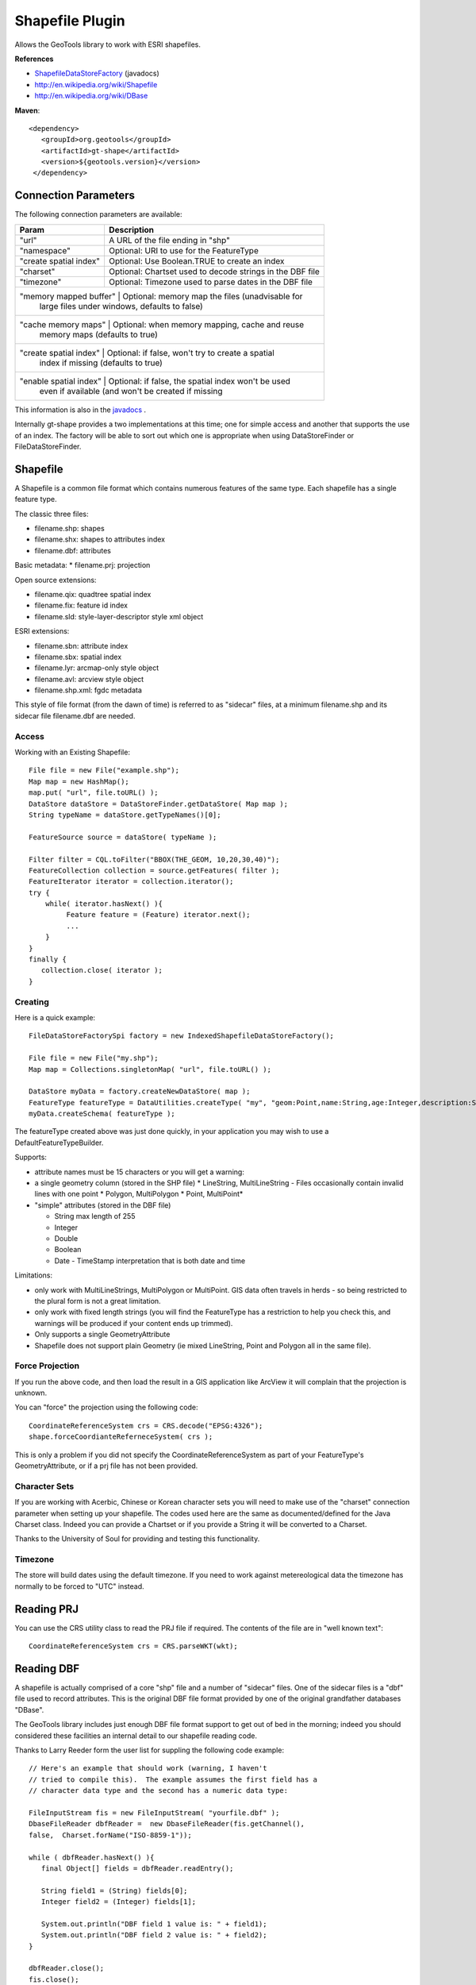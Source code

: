 Shapefile Plugin
----------------

Allows the GeoTools library to work with ESRI shapefiles.

**References**

* `ShapefileDataStoreFactory <http://docs.geotools.org/latest/javadocs/org/geotools/data/shapefile/ShapefileDataStoreFactory.html>`_ (javadocs)
* http://en.wikipedia.org/wiki/Shapefile
* http://en.wikipedia.org/wiki/DBase

**Maven**::
   
   <dependency>
      <groupId>org.geotools</groupId>
      <artifactId>gt-shape</artifactId>
      <version>${geotools.version}</version>
    </dependency>
    
Connection Parameters
^^^^^^^^^^^^^^^^^^^^^

The following connection parameters are available:

+-------------------------+----------------------------------------------------+
| Param                   | Description                                        |
+=========================+====================================================+
| "url"                   | A URL of the file ending in "shp"                  |
+-------------------------+----------------------------------------------------+
| "namespace"             | Optional: URI to use for the FeatureType           |
+-------------------------+----------------------------------------------------+
| "create spatial index"  | Optional: Use Boolean.TRUE to create an index      |
+-------------------------+----------------------------------------------------+
| "charset"               | Optional: Chartset used to decode strings in the   |
|                         | DBF file                                           |
+-------------------------+----------------------------------------------------+
| "timezone"              | Optional: Timezone used to parse dates in the      |
|                         | DBF file                                           |
+-------------------------+----------------------------------------------------+
| "memory mapped buffer"  | Optional: memory map the files (unadvisable for    |
|                         | large files under windows, defaults to false)      |
+------------------------------------------------------------------------------+
| "cache memory maps"     | Optional: when memory mapping, cache and reuse     |
|                         | memory maps (defaults to true)                     |
+------------------------------------------------------------------------------+
| "create spatial index"  | Optional: if false, won't try to create a spatial  |
|                         | index if missing (defaults to true)                |
+------------------------------------------------------------------------------+
| "enable spatial index"  | Optional: if false, the spatial index won't be used|
|                         | even if available (and won't be created if missing |
+-------------------------+----------------------------------------------------+



This information is also in the `javadocs <http://docs.geotools.org/latest/javadocs/org/geotools/data/shapefile/ShapefileDataStoreFactory.html>`_ .

Internally gt-shape provides a two implementations at this time; one for simple access and another that supports the use of an index. The factory will
be able to sort out which one is appropriate when using DataStoreFinder or FileDataStoreFinder.

Shapefile
^^^^^^^^^

A Shapefile is a common file format which contains numerous features of the same type. Each shapefile has a single feature type.

The classic three files:

* filename.shp: shapes
* filename.shx: shapes to attributes index
* filename.dbf: attributes

Basic metadata:
* filename.prj: projection

Open source extensions:

* filename.qix: quadtree spatial index
* filename.fix: feature id index
* filename.sld: style-layer-descriptor style xml object

ESRI extensions:

* filename.sbn: attribute index
* filename.sbx: spatial index
* filename.lyr: arcmap-only style object
* filename.avl: arcview style object
* filename.shp.xml: fgdc metadata

This style of file format (from the dawn of time) is referred to as "sidecar" files, at a minimum filename.shp and its sidecar file filename.dbf are needed. 

Access
''''''

Working with an Existing Shapefile::
  
  File file = new File("example.shp");
  Map map = new HashMap();
  map.put( "url", file.toURL() );
  DataStore dataStore = DataStoreFinder.getDataStore( Map map );
  String typeName = dataStore.getTypeNames()[0];
  
  FeatureSource source = dataStore( typeName );
  
  Filter filter = CQL.toFilter("BBOX(THE_GEOM, 10,20,30,40)");
  FeatureCollection collection = source.getFeatures( filter );
  FeatureIterator iterator = collection.iterator();
  try {
      while( iterator.hasNext() ){
           Feature feature = (Feature) iterator.next();
           ...
      }
  }
  finally {
     collection.close( iterator );
  }

Creating
''''''''

Here is a quick example::
  
  FileDataStoreFactorySpi factory = new IndexedShapefileDataStoreFactory();
  
  File file = new File("my.shp");
  Map map = Collections.singletonMap( "url", file.toURL() );
  
  DataStore myData = factory.createNewDataStore( map );
  FeatureType featureType = DataUtilities.createType( "my", "geom:Point,name:String,age:Integer,description:String" );
  myData.createSchema( featureType );

The featureType created above was just done quickly, in your application you may wish to use a DefaultFeatureTypeBuilder.

Supports:

* attribute names must be 15 characters or you will get a warning:
* a single geometry column (stored in the SHP file)
  * LineString, MultiLineString - Files occasionally contain invalid lines with one point
  * Polygon, MultiPolygon 
  * Point, MultiPoint*

* "simple" attributes (stored in the DBF file)
  
  * String  max length of 255
  * Integer
  * Double 
  * Boolean
  * Date - TimeStamp interpretation that is both date and time
	 
Limitations:

* only work with MultiLineStrings, MultiPolygon or MultiPoint. GIS data often travels
  in herds - so being restricted to the plural form is not a great limitation.
* only work with fixed length strings (you will find the FeatureType
  has a restriction to help you check this, and warnings will be produced if
  your content ends up trimmed).
* Only supports a single GeometryAttribute
* Shapefile does not support plain Geometry (ie mixed LineString, Point and Polygon all in the same file).

Force Projection
''''''''''''''''

If you run the above code, and then load the result in a GIS application like ArcView it will complain that the projection is unknown.

You can "force" the projection using the following code::
  
  CoordinateReferenceSystem crs = CRS.decode("EPSG:4326");
  shape.forceCoordianteReferneceSystem( crs );

This is only a problem if you did not specify the CoordinateReferenceSystem as part of your FeatureType's GeometryAttribute, or if a prj file has not been provided.

Character Sets
''''''''''''''

If you are working with Acerbic, Chinese or Korean character sets you will need to make use of the "charset" connection parameter when setting up your shapefile. The codes used here are the same as documented/defined for the Java Charset class. Indeed you can provide a Chartset or if you provide a String it will be converted to a Charset.

Thanks to the University of Soul for providing and testing this functionality.

Timezone
''''''''

The store will build dates using the default timezone. If you need to work against metereological data the timezone has normally to be forced to "UTC" instead.


Reading PRJ
^^^^^^^^^^^

You can use the CRS utility class to read the PRJ file if required. The contents of the file are in "well known text"::
  
  CoordinateReferenceSystem crs = CRS.parseWKT(wkt);

Reading DBF
^^^^^^^^^^^

A shapefile is actually comprised of a core "shp" file and a number of "sidecar" files. One of the sidecar files is a "dbf" file used to record attributes. This is the original DBF file format provided by one of the original grandfather databases "DBase".

The GeoTools library includes just enough DBF file format support to get out of bed in the morning; indeed you should considered these facilities an internal detail to our shapefile reading code.

Thanks to Larry Reeder form the user list for suppling the following code example::
  
  // Here's an example that should work (warning, I haven't
  // tried to compile this).  The example assumes the first field has a
  // character data type and the second has a numeric data type:
  
  FileInputStream fis = new FileInputStream( "yourfile.dbf" );
  DbaseFileReader dbfReader =  new DbaseFileReader(fis.getChannel(),
  false,  Charset.forName("ISO-8859-1"));
  
  while ( dbfReader.hasNext() ){
     final Object[] fields = dbfReader.readEntry();
     
     String field1 = (String) fields[0];
     Integer field2 = (Integer) fields[1];
     
     System.out.println("DBF field 1 value is: " + field1);
     System.out.println("DBF field 2 value is: " + field2);
  }
  
  dbfReader.close();
  fis.close();
